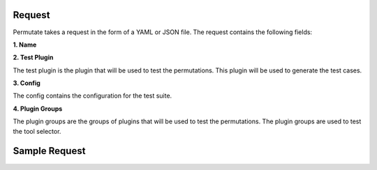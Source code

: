 Request
============

Permutate takes a request in the form of a YAML or JSON file. The request contains the following fields:


**1. Name**

.. tabs::

  .. tab:: Fields

    .. list-table::
       :widths: 20 20 60
       :header-rows: 1

       * - Field
         - Type
         - Description
       * - name
         - string
         - The name of the request

  .. tab:: YAML

    .. code-block:: yaml

        name: klarna_plugin_test

  .. tab:: JSON

    .. code-block:: json

        {
          "name": "klarna_plugin_test"
        }

**2. Test Plugin**

The test plugin is the plugin that will be used to test the permutations. This plugin will be used to generate the test cases.

.. tabs::

  .. tab:: Fields

    .. list-table::
       :widths: 20 20 60
       :header-rows: 1

       * - Field
         - Type
         - Description
       * - manifest_url
         - string
         - The manifest url of the test plugin

  .. tab:: YAML

    .. code-block:: yaml

        test_plugin:
          manifest_url: https://assistant-management-data.s3.amazonaws.com/Klarna_Shopping.json

  .. tab:: JSON

    .. code-block:: json

        {
          "test_plugin": {
            "manifest_url": "https://assistant-management-data.s3.amazonaws.com/Klarna_Shopping.json"
          }
        }

**3. Config**

The config contains the configuration for the test suite.

.. tabs::

  .. tab:: Fields

    .. list-table::
       :widths: 20 20 60
       :header-rows: 1

       * - Field
         - Type
         - Description
       * - tool_selector_endpoint
         - string
         - The endpoint of the tool selector
       * - openplugin_api_key
         - string
         - The openplugin api key
       * - auto_translate_to_languages
         - list of strings
         - The auto translate to languages is a list of languages that the test cases will be translated to. This is used to translate the test cases to different languages.

  .. tab:: YAML

    .. code-block:: yaml

        config:
          tool_selector_endpoint: http://localhost:8006
          openplugin_api_key:
          auto_translate_to_languages:
            - English
            - Spanish

  .. tab:: JSON

    .. code-block:: json

        {
          "config": {
            "tool_selector_endpoint": "http://localhost:8006",
            "openplugin_api_key": "",
            "auto_translate_to_languages": [
              "English",
              "Spanish"
            ]
          }
        }

**4. Plugin Groups**

The plugin groups are the groups of plugins that will be used to test the permutations. The plugin groups are used to test the tool selector.

.. tabs::

  .. tab:: Fields

    .. list-table::
       :widths: 20 20 60
       :header-rows: 1

       * - Field
         - Type
         - Description
       * - plugin_group
         - list of plugin groups
         - The plugin groups that will be used to test the permutations
       * - name
         - string
         - The name of the plugin group
       * - plugins
         - list of plugins
         - The plugins that will be used to test the permutations
       * - plugin
         - list of plugins
         - The plugins that will be used to test the permutations
       * - manifest_url
         - string
         - The manifest url of the plugin

  .. tab:: YAML

    .. code-block:: yaml

        plugin_groups:
          - plugin_group:
            name: my_group1
            plugins:
              - plugin:
                manifest_url: https://assistant-management-data.s3.amazonaws.com/Klarna_Shopping.json
          - plugin_group:
            name: my_group2
            plugins:
              - plugin:
                manifest_url: https://assistant-management-data.s3.amazonaws.com/Klarna_Shopping.json
              - plugin:
                manifest_url: https://assistant-management-data.s3.amazonaws.com/Imprompt_Web_Search.json

  .. tab:: JSON

    .. code-block:: json

        {
          "plugin_groups": [
            {
              "plugin_group": {
                "name": "my_group1",
                "plugins": [
                  {
                    "plugin": {
                      "manifest_url": "https://assistant-management-data.s3.amazonaws.com/Klarna_Shopping.json"
                    }
                  }
                ]
              }
            },
            {
              "plugin_group": {
                "name": "my_group2",
                "plugins": [
                  {
                    "plugin": {
                      "manifest_url": "https://assistant-management-data.s3.amazonaws.com/Klarna_Shopping.json"
                    }
                  },
                  {
                    "plugin": {
                      "manifest_url": "https://assistant-management-data.s3.amazonaws.com/Imprompt_Web_Search.json"
                    }
                  }
                ]
              }
            }
          ]
        }


Sample Request
=================


.. tabs::

  .. tab:: YAML

    .. code-block:: yaml

        version: 1.1.0
        name: klarna_plugin_test
        config:
          tool_selector_endpoint: http://localhost:8006
          openplugin_api_key:
          auto_translate_to_languages:
            - English
            - Spanish
        test_plugin:
          manifest_url: https://assistant-management-data.s3.amazonaws.com/Klarna_Shopping.json
        plugin_groups:
          - plugin_group:
            name: my_group1
            plugins:
              - plugin:
                manifest_url: https://assistant-management-data.s3.amazonaws.com/Klarna_Shopping.json
          - plugin_group:
            name: my_group2
            plugins:
              - plugin:
                manifest_url: https://assistant-management-data.s3.amazonaws.com/Klarna_Shopping.json
              - plugin:
                manifest_url: https://assistant-management-data.s3.amazonaws.com/Imprompt_Web_Search.json
        permutations:
          - permutation:
            name: permutation1
            llm:
              provider: OpenAIChat
              model_name: gpt-3.5-turbo-0613
              temperature: 0
              max_tokens: 1024
              top_p: 1
              frequency_penalty: 0
              presence_penalty: 0
              n: 1
              best_of: 1
            tool_selector:
              provider: OpenAI
              pipeline_name: default
              plugin_group_name: my_group1
          - permutation:
            name: permutation2
            llm:
              provider: OpenAIChat
              model_name: gpt-3.5-turbo-0613
              temperature: 0
              max_tokens: 1024
              top_p: 1
              frequency_penalty: 0
              presence_penalty: 0
              n: 1
              best_of: 1
            tool_selector:
              provider: Imprompt
              pipeline_name: default
              plugin_group_name: my_group1
          - permutation:
            name: permutation3
            llm:
              provider: OpenAIChat
              model_name: gpt-3.5-turbo-0613
              temperature: 0
              max_tokens: 1024
              top_p: 1
              frequency_penalty: 0
              presence_penalty: 0
              n: 1
              best_of: 1
            tool_selector:
              provider: Langchain
              pipeline_name: zero-shot-react-description
              plugin_group_name: my_group1
        test_cases:
          - test_case:
            name: test1
            type: plugin_selector
            prompt: Show me 5 T shirts from Klarna
            expected_plugin_used: https://assistant-management-data.s3.amazonaws.com/Klarna_Shopping.json
            expected_api_used: https://www.klarna.com/us/shopping/public/openai/v0/products
            expected_method: get
          - test_case:
            name: test2
            type: api_signature_selector
            prompt: Show me 5 T shirts from Klarna
            expected_plugin_used: https://assistant-management-data.s3.amazonaws.com/Klarna_Shopping.json
            expected_api_used: https://www.klarna.com/us/shopping/public/openai/v0/products
            expected_method: get
            expected_parameters:
              q: T shirt
              size: 5

  .. tab:: JSON

    .. code-block:: json

        {
          "version": "1.1.0",
          "name": "klarna_plugin_test",
          "config": {
            "tool_selector_endpoint": "http://localhost:8006",
            "openplugin_api_key": null,
            "auto_translate_to_languages": [
              "English",
              "Spanish"
            ]
          },
          "test_plugin": {
            "manifest_url": "https://assistant-management-data.s3.amazonaws.com/Klarna_Shopping.json"
          },
          "plugin_groups": [
            {
              "plugin_group": null,
              "name": "my_group1",
              "plugins": [
                {
                  "plugin": null,
                  "manifest_url": "https://assistant-management-data.s3.amazonaws.com/Klarna_Shopping.json"
                }
              ]
            },
            {
              "plugin_group": null,
              "name": "my_group2",
              "plugins": [
                {
                  "plugin": null,
                  "manifest_url": "https://assistant-management-data.s3.amazonaws.com/Klarna_Shopping.json"
                },
                {
                  "plugin": null,
                  "manifest_url": "https://assistant-management-data.s3.amazonaws.com/Imprompt_Web_Search.json"
                }
              ]
            }
          ],
          "permutations": [
            {
              "permutation": null,
              "name": "permutation1",
              "llm": {
                "provider": "OpenAIChat",
                "model_name": "gpt-3.5-turbo-0613",
                "temperature": 0,
                "max_tokens": 1024,
                "top_p": 1,
                "frequency_penalty": 0,
                "presence_penalty": 0,
                "n": 1,
                "best_of": 1
              },
              "tool_selector": {
                "provider": "OpenAI",
                "pipeline_name": "default",
                "plugin_group_name": "my_group1"
              }
            },
            {
              "permutation": null,
              "name": "permutation2",
              "llm": {
                "provider": "OpenAIChat",
                "model_name": "gpt-3.5-turbo-0613",
                "temperature": 0,
                "max_tokens": 1024,
                "top_p": 1,
                "frequency_penalty": 0,
                "presence_penalty": 0,
                "n": 1,
                "best_of": 1
              },
              "tool_selector": {
                "provider": "Imprompt",
                "pipeline_name": "default",
                "plugin_group_name": "my_group1"
              }
            },
            {
              "permutation": null,
              "name": "permutation3",
              "llm": {
                "provider": "OpenAIChat",
                "model_name": "gpt-3.5-turbo-0613",
                "temperature": 0,
                "max_tokens": 1024,
                "top_p": 1,
                "frequency_penalty": 0,
                "presence_penalty": 0,
                "n": 1,
                "best_of": 1
              },
              "tool_selector": {
                "provider": "Langchain",
                "pipeline_name": "zero-shot-react-description",
                "plugin_group_name": "my_group1"
              }
            }
          ],
          "test_cases": [
            {
              "test_case": null,
              "name": "test1",
              "type": "plugin_selector",
              "prompt": "Show me 5 T shirts from Klarna",
              "expected_plugin_used": "https://assistant-management-data.s3.amazonaws.com/Klarna_Shopping.json",
              "expected_api_used": "https://www.klarna.com/us/shopping/public/openai/v0/products",
              "expected_method": "get"
            },
            {
              "test_case": null,
              "name": "test2",
              "type": "api_signature_selector",
              "prompt": "Show me 5 T shirts from Klarna",
              "expected_plugin_used": "https://assistant-management-data.s3.amazonaws.com/Klarna_Shopping.json",
              "expected_api_used": "https://www.klarna.com/us/shopping/public/openai/v0/products",
              "expected_method": "get",
              "expected_parameters": {
                "q": "T shirt",
                "size": 5
              }
            }
          ]
        }